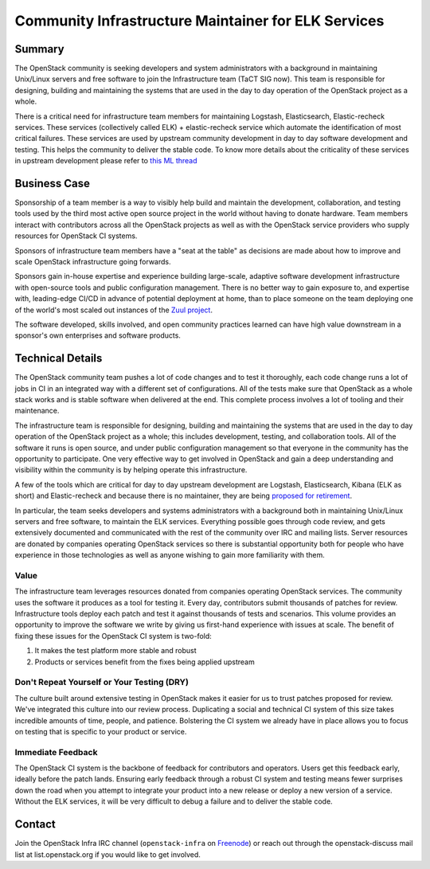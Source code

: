 ====================================================
Community Infrastructure Maintainer for ELK Services
====================================================

Summary
-------

The OpenStack community is seeking developers and system
administrators with a background in maintaining Unix/Linux servers and
free software to join the Infrastructure team (TaCT SIG now).  This
team is responsible for designing, building and maintaining the
systems that are used in the day to day operation of the OpenStack
project as a whole.

There is a critical need for infrastructure team members for maintaining
Logstash, Elasticsearch, Elastic-recheck services. These services
(collectively called ELK) + elastic-recheck service which automate
the identification of most critical failures. These services are used by
upstream community development in day to day software development
and testing. This helps the community to deliver the stable code. To know
more details about the criticality of these services in upstream development
please refer to `this ML thread <http://lists.openstack.org/pipermail/openstack-discuss/2021-May/022439.html>`_

Business Case
-------------

Sponsorship of a team member is a way to visibly help build and
maintain the development, collaboration, and testing tools used by the
third most active open source project in the world without having to
donate hardware.  Team members interact with contributors across all
the OpenStack projects as well as with the OpenStack service providers
who supply resources for OpenStack CI systems.

Sponsors of infrastructure team members have a "seat at the table" as
decisions are made about how to improve and scale OpenStack
infrastructure going forwards.

Sponsors gain in-house expertise and experience building large-scale,
adaptive software development infrastructure with open-source tools
and public configuration management.  There is no better way to gain
exposure to, and expertise with, leading-edge CI/CD in advance of
potential deployment at home, than to place someone on the team
deploying one of the world's most scaled out instances of the `Zuul
project`_.

The software developed, skills involved, and open community practices
learned can have high value downstream in a sponsor's own enterprises
and software products.

.. _`Zuul project`: https://zuul-ci.org

Technical Details
-----------------

The OpenStack community team pushes a lot of code changes and to test it
thoroughly, each code change runs a lot of jobs in CI in an integrated way
with a different set of configurations. All of the tests make sure that
OpenStack as a whole stack works and is stable software when delivered at
the end. This complete process involves a lot of tooling and their maintenance.

The infrastructure team is responsible for designing, building and maintaining
the systems that are used in the day to day operation of the OpenStack project
as a whole; this includes development, testing, and collaboration tools. All of
the software it runs is open source, and under public configuration management
so that everyone in the community has the opportunity to participate. One very
effective way to get involved in OpenStack and gain a deep understanding and
visibility within the community is by helping operate this infrastructure.

A few of the tools which are critical for day to day upstream development are
Logstash, Elasticsearch, Kibana (ELK as short) and Elastic-recheck and because
there is no maintainer, they are being `proposed for retirement
<http://lists.openstack.org/pipermail/openstack-discuss/2021-May/022439.html>`_.

In particular, the team seeks developers and systems administrators
with a background both in maintaining Unix/Linux servers and free
software, to maintain the ELK services. Everything possible goes through code
review, and gets extensively documented and communicated with the rest of the
community over IRC and mailing lists. Server resources are donated
by companies operating OpenStack services so there is
substantial opportunity both for people who have experience in those
technologies as well as anyone wishing to gain more familiarity with
them.

Value
~~~~~

The infrastructure team leverages resources donated from companies operating
OpenStack services. The community uses the software it produces as a tool for
testing it. Every day, contributors submit thousands of patches for review.
Infrastructure tools deploy each patch and test it against thousands of tests
and scenarios. This volume provides an opportunity to improve the software we
write by giving us first-hand experience with issues at scale. The benefit of
fixing these issues for the OpenStack CI system is two-fold:

1. It makes the test platform more stable and robust
2. Products or services benefit from the fixes being applied upstream

Don't Repeat Yourself or Your Testing (DRY)
~~~~~~~~~~~~~~~~~~~~~~~~~~~~~~~~~~~~~~~~~~~

The culture built around extensive testing in OpenStack makes it easier for us
to trust patches proposed for review. We've integrated this culture into our
review process. Duplicating a social and technical CI system of this size takes
incredible amounts of time, people, and patience. Bolstering the CI system we
already have in place allows you to focus on testing that is specific to your
product or service.

Immediate Feedback
~~~~~~~~~~~~~~~~~~~

The OpenStack CI system is the backbone of feedback for contributors and
operators. Users get this feedback early, ideally before the patch lands.
Ensuring early feedback through a robust CI system and testing means fewer
surprises down the road when you attempt to integrate your product into a new
release or deploy a new version of a service. Without the ELK services, it will
be very difficult to debug a failure and to deliver the stable code.

Contact
-------

Join the OpenStack Infra IRC channel (``openstack-infra`` on `Freenode
<https://freenode.net>`_) or reach out through the openstack-discuss
mail list at list.openstack.org if you would like to get involved.
